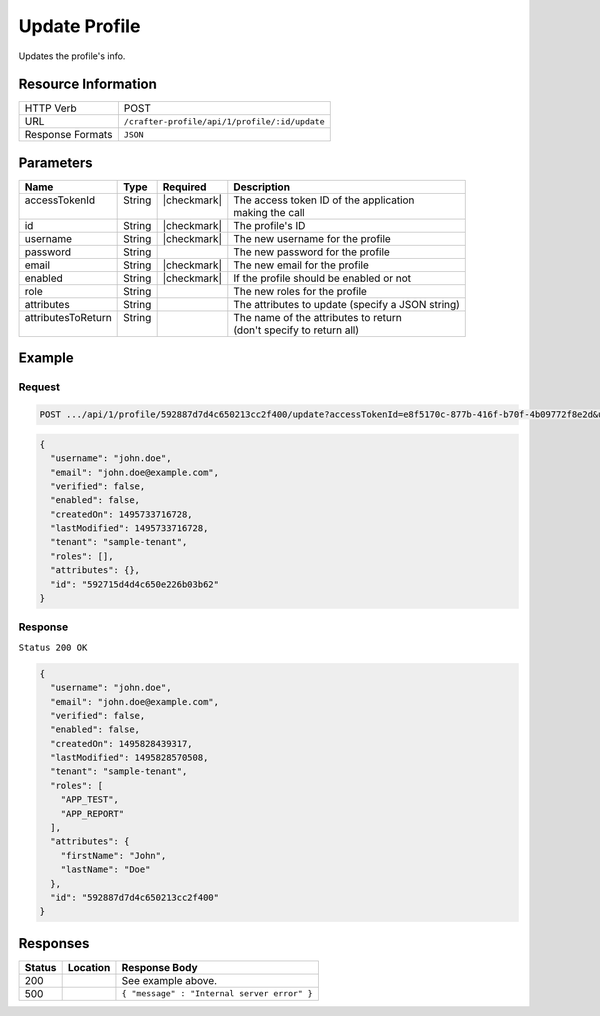 .. .. include:: /includes/unicode-checkmark.rst

.. _crafter-profile-api-profile-update:

==============
Update Profile
==============

Updates the profile's info.

--------------------
Resource Information
--------------------

+----------------------------+-------------------------------------------------------------------+
|| HTTP Verb                 || POST                                                             |
+----------------------------+-------------------------------------------------------------------+
|| URL                       || ``/crafter-profile/api/1/profile/:id/update``                    |
+----------------------------+-------------------------------------------------------------------+
|| Response Formats          || ``JSON``                                                         |
+----------------------------+-------------------------------------------------------------------+

----------
Parameters
----------

+---------------------+---------+---------------+---------------------------------------------------+
|| Name               || Type   || Required     || Description                                      |
+=====================+=========+===============+===================================================+
|| accessTokenId      || String || |checkmark|  || The access token ID of the application           |
||                    ||        ||              || making the call                                  |
+---------------------+---------+---------------+---------------------------------------------------+
|| id                 || String || |checkmark|  || The profile's ID                                 |
+---------------------+---------+---------------+---------------------------------------------------+
|| username           || String || |checkmark|  || The new username for the profile                 |
+---------------------+---------+---------------+---------------------------------------------------+
|| password           || String ||              || The new password for the profile                 |
+---------------------+---------+---------------+---------------------------------------------------+
|| email              || String || |checkmark|  || The new email for the profile                    |
+---------------------+---------+---------------+---------------------------------------------------+
|| enabled            || String || |checkmark|  || If the profile should be enabled or not          |
+---------------------+---------+---------------+---------------------------------------------------+
|| role               || String ||              || The new roles for the profile                    |
+---------------------+---------+---------------+---------------------------------------------------+
|| attributes         || String ||              || The attributes to update (specify a JSON string) |
+---------------------+---------+---------------+---------------------------------------------------+
|| attributesToReturn || String ||              || The name of the attributes to return             |
||                    ||        ||              || (don't specify to return all)                    |
+---------------------+---------+---------------+---------------------------------------------------+

-------
Example
-------

^^^^^^^
Request
^^^^^^^

.. code-block:: none

  POST .../api/1/profile/592887d7d4c650213cc2f400/update?accessTokenId=e8f5170c-877b-416f-b70f-4b09772f8e2d&username=john.doe&password=passw0rd&email=john.doe%40example.com&enabled=false&role=APP_TEST,APP_REPORT

.. code-block:: json

  {
    "username": "john.doe",
    "email": "john.doe@example.com",
    "verified": false,
    "enabled": false,
    "createdOn": 1495733716728,
    "lastModified": 1495733716728,
    "tenant": "sample-tenant",
    "roles": [],
    "attributes": {},
    "id": "592715d4d4c650e226b03b62"
  }

^^^^^^^^
Response
^^^^^^^^

``Status 200 OK``

.. code-block:: json

  {
    "username": "john.doe",
    "email": "john.doe@example.com",
    "verified": false,
    "enabled": false,
    "createdOn": 1495828439317,
    "lastModified": 1495828570508,
    "tenant": "sample-tenant",
    "roles": [
      "APP_TEST",
      "APP_REPORT"
    ],
    "attributes": {
      "firstName": "John",
      "lastName": "Doe"
    },
    "id": "592887d7d4c650213cc2f400"
  }

---------
Responses
---------

+---------+--------------------------------+-----------------------------------------------------+
|| Status || Location                      || Response Body                                      |
+=========+================================+=====================================================+
|| 200    ||                               || See example above.                                 |
+---------+--------------------------------+-----------------------------------------------------+
|| 500    ||                               || ``{ "message" : "Internal server error" }``        |
+---------+--------------------------------+-----------------------------------------------------+
